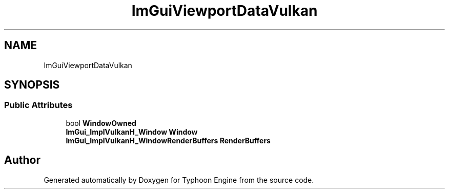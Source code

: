.TH "ImGuiViewportDataVulkan" 3 "Sat Jul 20 2019" "Version 0.1" "Typhoon Engine" \" -*- nroff -*-
.ad l
.nh
.SH NAME
ImGuiViewportDataVulkan
.SH SYNOPSIS
.br
.PP
.SS "Public Attributes"

.in +1c
.ti -1c
.RI "bool \fBWindowOwned\fP"
.br
.ti -1c
.RI "\fBImGui_ImplVulkanH_Window\fP \fBWindow\fP"
.br
.ti -1c
.RI "\fBImGui_ImplVulkanH_WindowRenderBuffers\fP \fBRenderBuffers\fP"
.br
.in -1c

.SH "Author"
.PP 
Generated automatically by Doxygen for Typhoon Engine from the source code\&.
